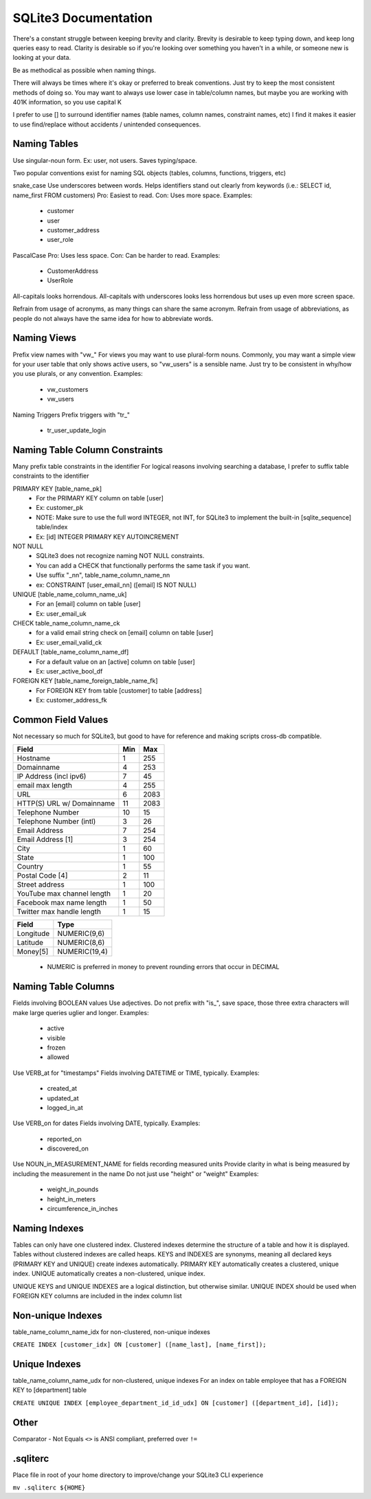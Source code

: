 =====================
SQLite3 Documentation
=====================

There's a constant struggle between keeping brevity and clarity.
Brevity is desirable to keep typing down, and keep long queries easy to read.
Clarity is desirable so if you're looking over something you haven't in a while, or someone new is looking at your data.

Be as methodical as possible when naming things.

There will always be times where it's okay or preferred to break conventions.
Just try to keep the most consistent methods of doing so.
You may want to always use lower case in table/column names, but maybe you are working with 401K information, so you use capital K

I prefer to use [] to surround identifier names (table names, column names, constraint names, etc)
I find it makes it easier to use find/replace without accidents / unintended consequences.

Naming Tables
-------------

Use singular-noun form.
Ex: user, not users.
Saves typing/space.

Two popular conventions exist for naming SQL objects (tables, columns, functions, triggers, etc)

snake_case
Use underscores between words.
Helps identifiers stand out clearly from keywords (i.e.: SELECT id, name_first FROM customers)
Pro: Easiest to read.
Con: Uses more space.
Examples:
  - customer
  - user
  - customer_address
  - user_role

PascalCase
Pro: Uses less space.
Con: Can be harder to read.
Examples:
  - CustomerAddress
  - UserRole

All-capitals looks horrendous.
All-capitals with underscores looks less horrendous but uses up even more screen space.

Refrain from usage of acronyms, as many things can share the same acronym.
Refrain from usage of abbreviations, as people do not always have the same idea for how to abbreviate words.

Naming Views
------------

Prefix view names with "vw_"
For views you may want to use plural-form nouns.
Commonly, you may want a simple view for your user table that only shows active users, so "vw_users" is a sensible name.
Just try to be consistent in why/how you use plurals, or any convention.
Examples:
  - vw_customers
  - vw_users

Naming Triggers
Prefix triggers with "tr_"
  - tr_user_update_login

Naming Table Column Constraints
-------------------------------

Many prefix table constraints in the identifier
For logical reasons involving searching a database, I prefer to suffix table constraints to the identifier

PRIMARY KEY [table_name_pk]
  - For the PRIMARY KEY column on table [user]
  - Ex: customer_pk
  - NOTE: Make sure to use the full word INTEGER, not INT, for SQLite3 to implement the built-in [sqlite_sequence] table/index
  - Ex: [id] INTEGER PRIMARY KEY AUTOINCREMENT
NOT NULL
  - SQLite3 does not recognize naming NOT NULL constraints.
  - You can add a CHECK that functionally performs the same task if you want.
  - Use suffix "_nn", table_name_column_name_nn
  - ex: CONSTRAINT [user_email_nn] ([email] IS NOT NULL)
UNIQUE [table_name_column_name_uk]
  - For an [email] column on table [user]
  - Ex: user_email_uk
CHECK        table_name_column_name_ck
  - for a valid email string check on [email] column on table [user]
  - Ex: user_email_valid_ck
DEFAULT [table_name_column_name_df]
  - For a default value on an [active] column on table [user]
  - Ex: user_active_bool_df
FOREIGN KEY [table_name_foreign_table_name_fk]
  - For FOREIGN KEY from table [customer] to table [address]
  - Ex: customer_address_fk

Common Field Values
-------------------

Not necessary so much for SQLite3, but good to have for reference and making scripts cross-db compatible.

+----------------------------+-----+------+
| Field                      | Min | Max  |
+============+===============+=====+======+
| Hostname                   | 1   | 255  |
+----------------------------+-----+------+
| Domainname                 | 4   | 253  |
+----------------------------+-----+------+
| IP Address (incl ipv6)     | 7   | 45   |
+----------------------------+-----+------+
| email max length           | 4   | 255  |
+----------------------------+-----+------+
| URL                        | 6   | 2083 |
+----------------------------+-----+------+
| HTTP(S) URL w/ Domainname  | 11  | 2083 |
+----------------------------+-----+------+
| Telephone Number           | 10  | 15   |
+----------------------------+-----+------+
| Telephone Number (intl)    | 3   | 26   |
+----------------------------+-----+------+
| Email Address              | 7   | 254  |
+----------------------------+-----+------+
| Email Address [1]          | 3   | 254  |
+----------------------------+-----+------+
| City                       | 1   | 60   |
+----------------------------+-----+------+
| State                      | 1   | 100  |
+----------------------------+-----+------+
| Country                    | 1   | 55   |
+----------------------------+-----+------+
| Postal Code [4]            | 2   | 11   |
+----------------------------+-----+------+
| Street address             | 1   | 100  |
+----------------------------+-----+------+
| YouTube max channel length | 1   | 20   |
+----------------------------+-----+------+
| Facebook max name length   | 1   | 50   |
+----------------------------+-----+------+
| Twitter max handle length  | 1   | 15   |
+----------------------------+-----+------+

+-----------+---------------+
| Field     | Type          |
+===========+===============+
| Longitude | NUMERIC(9,6)  |
+-----------+---------------+
| Latitude  | NUMERIC(8,6)  |
+-----------+---------------+
| Money[5]  | NUMERIC(19,4) |
+-----------+---------------+

  - NUMERIC is preferred in money to prevent rounding errors that occur in DECIMAL

Naming Table Columns
--------------------

Fields involving BOOLEAN values
Use adjectives.
Do not prefix with "is_", save space, those three extra characters will make large queries uglier and longer.
Examples:
  - active
  - visible
  - frozen
  - allowed

Use VERB_at for "timestamps"
Fields involving DATETIME or TIME, typically.
Examples:
  - created_at
  - updated_at
  - logged_in_at

Use VERB_on for dates
Fields involving DATE, typically.
Examples:
  - reported_on
  - discovered_on

Use NOUN_in_MEASUREMENT_NAME for fields recording measured units
Provide clarity in what is being measured by including the measurement in the name
Do not just use "height" or "weight"
Examples:
  - weight_in_pounds
  - height_in_meters
  - circumference_in_inches

Naming Indexes
--------------

Tables can only have one clustered index.
Clustered indexes determine the structure of a table and how it is displayed.
Tables without clustered indexes are called heaps.
KEYS and INDEXES are synonyms, meaning all declared keys (PRIMARY KEY and UNIQUE) create indexes automatically.
PRIMARY KEY automatically creates a clustered, unique index.
UNIQUE automatically creates a non-clustered, unique index.

UNIQUE KEYS and UNIQUE INDEXES are a logical distinction, but otherwise similar.
UNIQUE INDEX should be used when FOREIGN KEY columns are included in the index column list

Non-unique Indexes
------------------
table_name_column_name_idx for non-clustered, non-unique indexes

``CREATE INDEX [customer_idx] ON [customer] ([name_last], [name_first]);``

Unique Indexes
--------------
table_name_column_name_udx for non-clustered, unique indexes
For an index on table employee that has a FOREIGN KEY to [department] table

``CREATE UNIQUE INDEX [employee_department_id_id_udx] ON [customer] ([department_id], [id]);``

Other
-----

Comparator - Not Equals
``<>`` is ANSI compliant, preferred over ``!=``

.sqliterc
---------

Place file in root of your home directory to improve/change your SQLite3 CLI experience

``mv .sqliterc ${HOME}``
